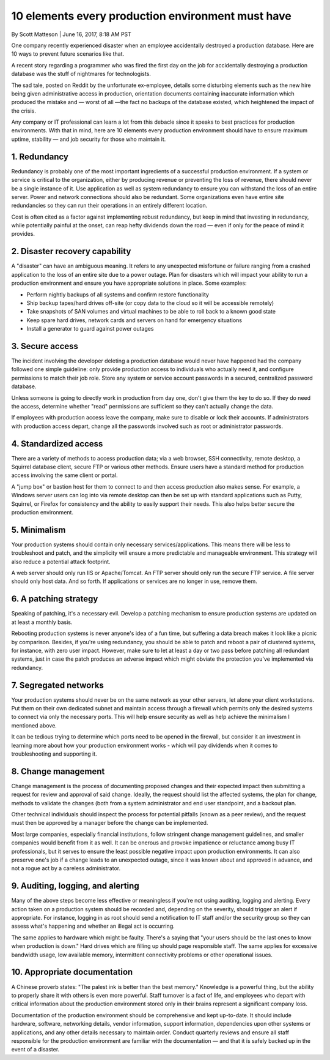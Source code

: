 10 elements every production environment must have
==================================================

By Scott Matteson | June 16, 2017, 8:18 AM PST

One company recently experienced disaster when an employee accidentally
destroyed a production database. Here are 10 ways to prevent future scenarios
like that.

A recent story regarding a programmer who was fired the first day on the
job for accidentally destroying a production database was the stuff of
nightmares for technologists.

The sad tale, posted on Reddit by the unfortunate ex-employee, details some
disturbing elements such as the new hire being given administrative access
in production, orientation documents containing inaccurate information which
produced the mistake and — worst of all —the fact no backups of the database
existed, which heightened the impact of the crisis.

Any company or IT professional can learn a lot from this debacle since it
speaks to best practices for production environments. With that in mind,
here are 10 elements every production environment should have to ensure
maximum uptime, stability — and job security for those who maintain it.

1. Redundancy
-------------

Redundancy is probably one of the most important ingredients of a successful
production environment. If a system or service is critical to the organization,
either by producing revenue or preventing the loss of revenue, there should
never be a single instance of it. Use application as well as system redundancy
to ensure you can withstand the loss of an entire server. Power and network
connections should also be redundant. Some organizations even have entire
site redundancies so they can run their operations in an entirely different
location.

Cost is often cited as a factor against implementing robust redundancy,
but keep in mind that investing in redundancy, while potentially painful
at the onset, can reap hefty dividends down the road — even if only for
the peace of mind it provides.

2. Disaster recovery capability
-------------------------------

A "disaster" can have an ambiguous meaning. It refers to any unexpected
misfortune or failure ranging from a crashed application to the loss of
an entire site due to a power outage. Plan for disasters which will
impact your ability to run a production environment and ensure you have
appropriate solutions in place. Some examples:

* Perform nightly backups of all systems and confirm restore functionality
* Ship backup tapes/hard drives off-site (or copy data to the cloud so
  it will be accessible remotely)
* Take snapshots of SAN volumes and virtual machines to be able to roll
  back to a known good state
* Keep spare hard drives, network cards and servers on hand for emergency
  situations
* Install a generator to guard against power outages

3. Secure access
----------------

The incident involving the developer deleting a production database would
never have happened had the company followed one simple guideline: only
provide production access to individuals who actually need it, and configure
permissions to match their job role. Store any system or service account
passwords in a secured, centralized password database.

Unless someone is going to directly work in production from day one, don't
give them the key to do so. If they do need the access, determine whether
"read" permissions are sufficient so they can't actually change the data.

If employees with production access leave the company, make sure to disable
or lock their accounts. If administrators with production access depart,
change all the passwords involved such as root or administrator passwords.

4. Standardized access
----------------------

There are a variety of methods to access production data; via a web
browser, SSH connectivity, remote desktop, a Squirrel database client,
secure FTP or various other methods. Ensure users have a standard method
for production access involving the same client or portal.

A "jump box" or bastion host for them to connect to and then access
production also makes sense. For example, a Windows server users can log
into via remote desktop can then be set up with standard applications
such as Putty, Squirrel, or Firefox for consistency and the ability to
easily support their needs. This also helps better secure the production
environment.

5. Minimalism
-------------
Your production systems should contain only necessary services/applications.
This means there will be less to troubleshoot and patch, and the simplicity
will ensure a more predictable and manageable environment. This strategy
will also reduce a potential attack footprint.

A web server should only run IIS or Apache/Tomcat. An FTP server should only
run the secure FTP service. A file server should only host data. And so
forth. If applications or services are no longer in use, remove them.

6. A patching strategy
----------------------

Speaking of patching, it's a necessary evil. Develop a patching mechanism
to ensure production systems are updated on at least a monthly basis.

Rebooting production systems is never anyone's idea of a fun time, but
suffering a data breach makes it look like a picnic by comparison. Besides,
if you're using redundancy, you should be able to patch and reboot a pair
of clustered systems, for instance, with zero user impact. However, make
sure to let at least a day or two pass before patching all redundant systems,
just in case the patch produces an adverse impact which might obviate the
protection you've implemented via redundancy.

7. Segregated networks
----------------------

Your production systems should never be on the same network as your other
servers, let alone your client workstations. Put them on their own dedicated
subnet and maintain access through a firewall which permits only the desired
systems to connect via only the necessary ports. This will help ensure
security as well as help achieve the minimalism I mentioned above.

It can be tedious trying to determine which ports need to be opened in the
firewall, but consider it an investment in learning more about how your
production environment works - which will pay dividends when it comes to
troubleshooting and supporting it.

8. Change management
--------------------

Change management is the process of documenting proposed changes and their
expected impact then submitting a request for review and approval of said
change. Ideally, the request should list the affected systems, the plan for
change, methods to validate the changes (both from a system administrator
and end user standpoint, and a backout plan.

Other technical individuals should inspect the process for potential pitfalls
(known as a peer review), and the request must then be approved by a manager
before the change can be implemented.

Most large companies, especially financial institutions, follow stringent
change management guidelines, and smaller companies would benefit from it
as well. It can be onerous and provoke impatience or reluctance among busy
IT professionals, but it serves to ensure the least possible negative impact
upon production environments. It can also preserve one's job if a change
leads to an unexpected outage, since it was known about and approved in
advance, and not a rogue act by a careless administrator.

9. Auditing, logging, and alerting
----------------------------------

Many of the above steps become less effective or meaningless if you're not
using auditing, logging and alerting. Every action taken on a production
system should be recorded and, depending on the severity, should trigger
an alert if appropriate. For instance, logging in as root should send a
notification to IT staff and/or the security group so they can assess
what's happening and whether an illegal act is occurring.

The same applies to hardware which might be faulty. There's a saying that
"your users should be the last ones to know when production is down."
Hard drives which are filling up should page responsible staff. The same
applies for excessive bandwidth usage, low available memory, intermittent
connectivity problems or other operational issues.

10. Appropriate documentation
-----------------------------

A Chinese proverb states: "The palest ink is better than the best memory."
Knowledge is a powerful thing, but the ability to properly share it with
others is even more powerful. Staff turnover is a fact of life, and
employees who depart with critical information about the production
environment stored only in their brains represent a significant company
loss.

Documentation of the production environment should be comprehensive and
kept up-to-date. It should include hardware, software, networking details,
vendor information, support information, dependencies upon other systems
or applications, and any other details necessary to maintain order.
Conduct quarterly reviews and ensure all staff responsible for the
production environment are familiar with the documentation — and that
it is safely backed up in the event of a disaster.
